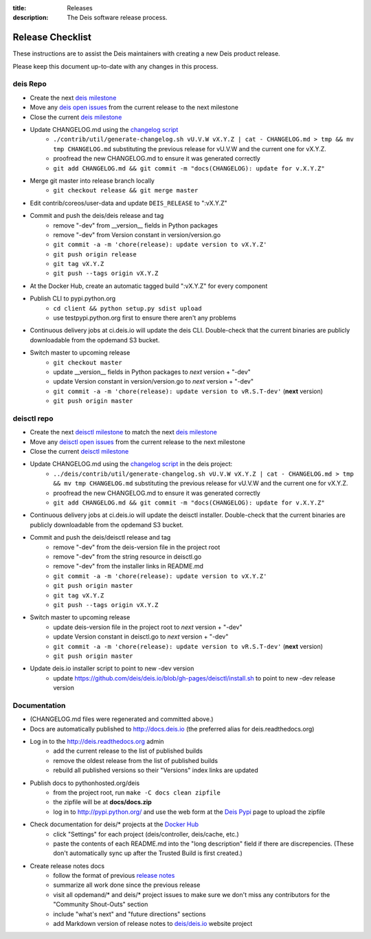 :title: Releases
:description: The Deis software release process.

.. _releases:

Release Checklist
=================

These instructions are to assist the Deis maintainers with creating a new Deis
product release.

.. image:: http://upload.wikimedia.org/wikipedia/commons/3/37/Grace_Hopper_and_UNIVAC.jpg
  :width: 220
  :height: 193
  :align: right
  :alt: Grace Hopper and UNIVAC, from the Wikimedia Commons

Please keep this document up-to-date with any changes in this process.

deis Repo
---------
- Create the next `deis milestone`_
- Move any `deis open issues`_ from the current release to the next milestone
- Close the current `deis milestone`_
- Update CHANGELOG.md using the `changelog script`_
    * ``./contrib/util/generate-changelog.sh vU.V.W vX.Y.Z | cat - CHANGELOG.md > tmp && mv tmp CHANGELOG.md``
      substituting the previous release for vU.V.W and the current one for vX.Y.Z.
    * proofread the new CHANGELOG.md to ensure it was generated correctly
    * ``git add CHANGELOG.md && git commit -m "docs(CHANGELOG): update for v.X.Y.Z"``
- Merge git master into release branch locally
    * ``git checkout release && git merge master``
- Edit contrib/coreos/user-data and update ``DEIS_RELEASE`` to ":vX.Y.Z"
- Commit and push the deis/deis release and tag
    * remove "-dev" from __version__ fields in Python packages
    * remove "-dev" from Version constant in version/version.go
    * ``git commit -a -m 'chore(release): update version to vX.Y.Z'``
    * ``git push origin release``
    * ``git tag vX.Y.Z``
    * ``git push --tags origin vX.Y.Z``
- At the Docker Hub, create an automatic tagged build ":vX.Y.Z" for every component
- Publish CLI to pypi.python.org
    - ``cd client && python setup.py sdist upload``
    - use testpypi.python.org first to ensure there aren't any problems
- Continuous delivery jobs at ci.deis.io will update the deis CLI. Double-check that the
  current binaries are publicly downloadable from the opdemand S3 bucket.
- Switch master to upcoming release
    * ``git checkout master``
    * update __version__ fields in Python packages to *next* version + "-dev"
    * update Version constant in version/version.go to *next* version + "-dev"
    * ``git commit -a -m 'chore(release): update version to vR.S.T-dev'`` (**next** version)
    * ``git push origin master``

deisctl repo
------------
- Create the next `deisctl milestone`_ to match the next `deis milestone`_
- Move any `deisctl open issues`_ from the current release to the next milestone
- Close the current `deisctl milestone`_
- Update CHANGELOG.md using the `changelog script`_ in the deis project:
    * ``../deis/contrib/util/generate-changelog.sh vU.V.W vX.Y.Z | cat - CHANGELOG.md > tmp && mv tmp CHANGELOG.md``
      substituting the previous release for vU.V.W and the current one for vX.Y.Z.
    * proofread the new CHANGELOG.md to ensure it was generated correctly
    * ``git add CHANGELOG.md && git commit -m "docs(CHANGELOG): update for v.X.Y.Z"``
- Continuous delivery jobs at ci.deis.io will update the deisctl installer. Double-check that the
  current binaries are publicly downloadable from the opdemand S3 bucket.
- Commit and push the deis/deisctl release and tag
    * remove "-dev" from the deis-version file in the project root
    * remove "-dev" from the string resource in deisctl.go
    * remove "-dev" from the installer links in README.md
    * ``git commit -a -m 'chore(release): update version to vX.Y.Z'``
    * ``git push origin master``
    * ``git tag vX.Y.Z``
    * ``git push --tags origin vX.Y.Z``
- Switch master to upcoming release
   * update deis-version file in the project root to *next* version + "-dev"
   * update Version constant in deisctl.go to *next* version + "-dev"
   * ``git commit -a -m 'chore(release): update version to vR.S.T-dev'`` (**next** version)
   * ``git push origin master``
- Update deis.io installer script to point to new -dev version
   * update https://github.com/deis/deis.io/blob/gh-pages/deisctl/install.sh to point to new
     -dev release version

Documentation
-------------
- (CHANGELOG.md files were regenerated and committed above.)
- Docs are automatically published to http://docs.deis.io (the preferred alias
  for deis.readthedocs.org)
- Log in to the http://deis.readthedocs.org admin
    * add the current release to the list of published builds
    * remove the oldest release from the list of published builds
    * rebuild all published versions so their "Versions" index links
      are updated
- Publish docs to pythonhosted.org/deis
    * from the project root, run ``make -C docs clean zipfile``
    * the zipfile will be at **docs/docs.zip**
    * log in to http://pypi.python.org/ and use the web form at the
      `Deis Pypi`_ page to upload the zipfile
- Check documentation for deis/* projects at the `Docker Hub`_
    * click "Settings" for each project (deis/controller, deis/cache, etc.)
    * paste the contents of each README.md into the "long description" field if
      there are discrepencies. (These don't automatically sync up after the
      Trusted Build is first created.)
- Create release notes docs
    * follow the format of previous `release notes`_
    * summarize all work done since the previous release
    * visit all opdemand/* and deis/* project issues to make sure we don't
      miss any contributors for the "Community Shout-Outs" section
    * include "what's next" and "future directions" sections
    * add Markdown version of release notes to `deis/deis.io`_ website project


.. _`deis milestone`: https://github.com/deis/deis/issues/milestones
.. _`deis open issues`: https://github.com/deis/deis/issues?state=open
.. _`deisctl milestone`: https://github.com/deis/deisctl/issues/milestones
.. _`deisctl open issues`: https://github.com/deis/deisctl/issues?state=open
.. _`changelog script`: https://github.com/deis/deis/blob/master/contrib/util/generate-changelog.sh
.. _`release notes`: https://github.com/deis/deis/releases
.. _`aws-eng S3 bucket`: https://s3-us-west-2.amazonaws.com/opdemand/
.. _`Deis Pypi`:  https://pypi.python.org/pypi/deis/
.. _`Docker Hub`: https://hub.docker.com/
.. _`deis/deis.io`: https://github.com/deis/deis.io
